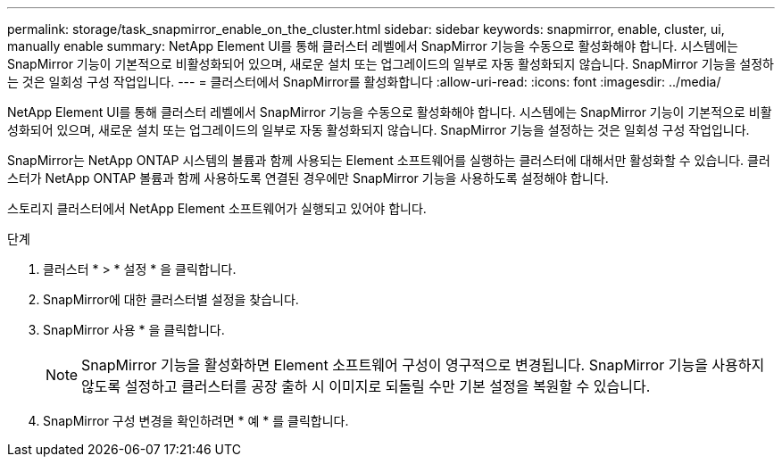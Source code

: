 ---
permalink: storage/task_snapmirror_enable_on_the_cluster.html 
sidebar: sidebar 
keywords: snapmirror, enable, cluster, ui, manually enable 
summary: NetApp Element UI를 통해 클러스터 레벨에서 SnapMirror 기능을 수동으로 활성화해야 합니다. 시스템에는 SnapMirror 기능이 기본적으로 비활성화되어 있으며, 새로운 설치 또는 업그레이드의 일부로 자동 활성화되지 않습니다. SnapMirror 기능을 설정하는 것은 일회성 구성 작업입니다. 
---
= 클러스터에서 SnapMirror를 활성화합니다
:allow-uri-read: 
:icons: font
:imagesdir: ../media/


[role="lead"]
NetApp Element UI를 통해 클러스터 레벨에서 SnapMirror 기능을 수동으로 활성화해야 합니다. 시스템에는 SnapMirror 기능이 기본적으로 비활성화되어 있으며, 새로운 설치 또는 업그레이드의 일부로 자동 활성화되지 않습니다. SnapMirror 기능을 설정하는 것은 일회성 구성 작업입니다.

SnapMirror는 NetApp ONTAP 시스템의 볼륨과 함께 사용되는 Element 소프트웨어를 실행하는 클러스터에 대해서만 활성화할 수 있습니다. 클러스터가 NetApp ONTAP 볼륨과 함께 사용하도록 연결된 경우에만 SnapMirror 기능을 사용하도록 설정해야 합니다.

스토리지 클러스터에서 NetApp Element 소프트웨어가 실행되고 있어야 합니다.

.단계
. 클러스터 * > * 설정 * 을 클릭합니다.
. SnapMirror에 대한 클러스터별 설정을 찾습니다.
. SnapMirror 사용 * 을 클릭합니다.
+

NOTE: SnapMirror 기능을 활성화하면 Element 소프트웨어 구성이 영구적으로 변경됩니다. SnapMirror 기능을 사용하지 않도록 설정하고 클러스터를 공장 출하 시 이미지로 되돌릴 수만 기본 설정을 복원할 수 있습니다.

. SnapMirror 구성 변경을 확인하려면 * 예 * 를 클릭합니다.

